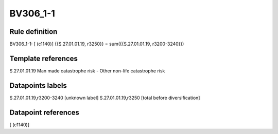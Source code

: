 =========
BV306_1-1
=========

Rule definition
---------------

BV306_1-1: [ (c1140)] {{S.27.01.01.19, r3250}} = sum({{S.27.01.01.19, r3200-3240}})


Template references
-------------------

S.27.01.01.19 Man made catastrophe risk - Other non-life catastrophe risk


Datapoints labels
-----------------

S.27.01.01.19,r3200-3240 [unknown label]
S.27.01.01.19,r3250 [total before diversification]



Datapoint references
--------------------

[ (c1140)]